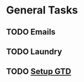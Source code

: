 * General Tasks
** TODO Emails
   SCHEDULED: <2020-12-15 Tue>
** TODO Laundry
** TODO [[https://emacs.cafe/emacs/orgmode/gtd/2017/06/30/orgmode-gtd.html][Setup GTD]]
